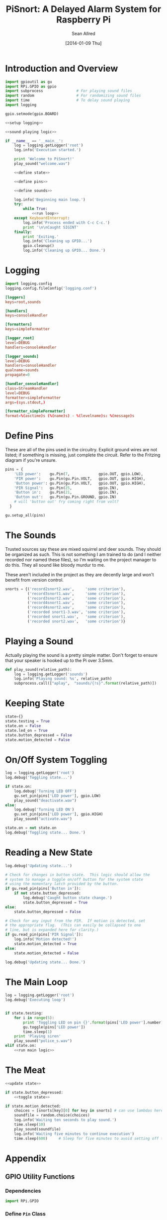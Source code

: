 #+Title: PiSnort: A Delayed Alarm System for Raspberry Pi
#+Author: Sean Allred
#+Date: [2014-01-09 Thu]

#+PROPERTY: noweb tangle

* Introduction and Overview
  :PROPERTIES:
  :ID:       323E5699-2136-4258-AD30-2AD3361F4FA7
  :END:
#+BEGIN_SRC python :tangle "main.py" :shebang "#!/usr/bin/sudo python"
  import gpioutil as gu
  import RPi.GPIO as gpio
  import subprocess               # For playing sound files
  import random                   # For randomizing sound files
  import time                     # To delay sound playing
  import logging

  gpio.setmode(gpio.BOARD)
  
  <<setup logging>>
  
  <<sound-playing logic>>
  
  if __name__ == '__main__':
      log = logging.getLogger('root')
      log.info('Execution started.')
  
      print 'Welcome to PiSnort!'
      play_sound("welcome.wav")
  
      <<define state>>
  
      <<define pins>>
  
      <<define sounds>>
    
      log.info('Beginning main loop.')
      try:
          while True:
              <<run loop>>
      except KeyboardInterrupt:
          log.info('Process ended with C-c C-c.')
          print '\n\nCaught SIGINT'
      finally:
          print 'Exiting.'
          log.info('Cleaning up GPIO...')
          gpio.cleanup()
          log.info('Cleaning up GPIO... Done.')
#+END_SRC

* Logging
:PROPERTIES:
:noweb-ref: setup logging
:ID:       D29AE728-7504-4E9D-86F5-A9E0AB16DBDC
:END:
#+BEGIN_SRC python
  import logging.config
  logging.config.fileConfig('logging.conf')
#+END_SRC

#+BEGIN_SRC conf :tangle "logging.conf" :noweb-ref nil
  [loggers]
  keys=root,sounds
  
  [handlers]
  keys=consoleHandler
  
  [formatters]
  keys=simpleFormatter
  
  [logger_root]
  level=DEBUG
  handlers=consoleHandler
  
  [logger_sounds]
  level=DEBUG
  handlers=consoleHandler
  qualname=sounds
  propagate=0
  
  [handler_consoleHandler]
  class=StreamHandler
  level=DEBUG
  formatter=simpleFormatter
  args=(sys.stdout,)
  
  [formatter_simpleFormatter]
  format=%(asctime)s (%(name)s) - %(levelname)s: %(message)s
#+END_SRC

* Define Pins
:PROPERTIES:
:noweb-ref: define pins
:END:
These are all of the pins used in the circuitry.  Explicit ground
wires are not listed; if something is missing, just complete the
circuit.  Refer to the Fritzing diagram if you're unsure.
#+BEGIN_SRC python
  pins = {
      'LED power':    gu.Pin(7,             gpio.OUT, gpio.LOW),
      'PIR power':    gu.Pin(gu.Pin.VOLT,   gpio.OUT, gpio.HIGH),
      'Button power': gu.Pin(gu.Pin.VOLT,   gpio.OUT, gpio.HIGH),
      'PIR Signal':   gu.Pin(25,            gpio.IN),
      'Button in':    gu.Pin(21,            gpio.IN),
      'Button out':   gu.Pin(gu.Pin.GROUND, gpio.IN)
      # will 'button out' fry coming right from volt?
    }
  
  gu.setup_all(pins)
#+END_SRC

* The Sounds
:PROPERTIES:
:noweb-ref: define sounds
:END:
Trusted sources say these are mixed squirrel and deer sounds.  They
should be organized as such.  This is not something I am trained to do
(and I neither recorded nor named these files), so I'm waiting on the
project manager to do this. They all sound like bloody murdur to me.

These aren't included in the project as they are decently large and
won't benefit from version control.

#+BEGIN_SRC python
  snorts = {('record2snort2.wav',     'some criterion'),
            ('record3snort1.wav',     'some criterion'),
            ('record3snort2.wav',     'some criterion'),
            ('record4snort1.wav',     'some criterion'),
            ('record4snort2.wav',     'some criterion'),
            ('recorded snort1-3.wav', 'some criterion'),
            ('recorded snort1.wav',   'some criterion'),
            ('recorded snort2.wav',   'some criterion')}
#+END_SRC

* Playing a Sound
:PROPERTIES:
:noweb-ref: sound-playing logic
:END:
Actually playing the sound is a pretty simple matter.  Don't forget to
ensure that your speaker is hooked up to the Pi over 3.5mm.

#+BEGIN_SRC python
  def play_sound(relative_path):
      log = logging.getLogger('sounds')
      log.info('Playing sound: %s', relative_path)
      subprocess.call(["aplay",  "sounds/{!s}".format(relative_path)])
#+END_SRC

* Keeping State
:PROPERTIES:
:noweb-ref: define state
:END:
#+BEGIN_SRC python 
  state={}
  state.testing = True
  state.on = False
  state.led_on = True
  state.button_depressed = False
  state.motion_detected = False
#+END_SRC

* On/Off System Toggling
:PROPERTIES:
:noweb-ref: toggle state
:END:
#+BEGIN_SRC python
  log = logging.getLogger('root')
  log.debug('Toggling state...')
    
  if state.on:
      log.debug('Turning LED OFF')
      gu.set_pin(pins['LED power'], gpio.LOW)
      play_sound("deactivate.wav")
  else:
      log.debug('Turning LED ON')
      gu.set_pin(pins['LED power'], gpio.HIGH)
      play_sound("activate.wav")
    
  state.on = not state.on
  log.debug('Toggling state... Done.')
#+END_SRC

* Reading a New State
:PROPERTIES:
:noweb-ref: update state
:END:
#+BEGIN_SRC python
  log.debug('Updating state...')
    
  # Check for changes in button state.  This logic should allow the
  # system to manage a toggle on/off button for the system state
  # using the momentary latch provided by the button.
  if gu.read_pin(pins['Button in']):
      if not state.button_depressed:
          log.debug('Caught button state change.')
          state.button_depressed = True
  else:
      state.button_depressed = False
    
  # Check for any input from the PIR.  If motion is detected, set
  # the appropriate flag.  (This can easily be collapsed to one
  # line, but is expanded here for clarity.)
  if gu.read_pin(pins['PIR Signal']):
      log.info('Motion detected!')
      state.motion_detected = True
  else:
      state.motion_detected = False
    
  log.debug('Updating state... Done.')
#+END_SRC

* The Main Loop
:PROPERTIES:
:noweb-ref: run loop
:END:
#+BEGIN_SRC python
  log = logging.getLogger('root')
  log.debug('Executing loop')
    
    
  if state.testing:
      for i in range(5):
          print 'Toggling LED on pin {}'.format(pins['LED power'].number)
          gu.toggle(pins['LED power'])
          time.sleep(1)
      print 'Playing siren'
      play_sound("police_s.wav")
  elif state.on:
      <<run main logic>>
#+END_SRC

* The Meat
:PROPERTIES:
:noweb-ref: run main logic
:END:
#+BEGIN_SRC python
  <<update state>>
        
  if state.button_depressed:
      <<toggle state>>
      
  if state.motion_detected:
      choices = [snorts[key][0] for key in snorts] # can use lambdas here
      soundfile = random.choice(choices)
      log.info('Waiting ten seconds to play sound.')
      time.sleep(10)
      play_sound(soundfile)
      log.info('Waiting five minutes to continue execution')
      time.sleep(600)     # Sleep for five minutes to avoid setting off the thing twice.
#+END_SRC
* Appendix
** GPIO Utility Functions
:PROPERTIES:
:tangle:   gpioutil.py
:END:
*** Dependencies
:PROPERTIES:
:ID:       E1A00A15-8596-4767-B7D6-8ACEB374375A
:END:
#+BEGIN_SRC python
  import RPi.GPIO
#+END_SRC
*** Define =Pin= Class
:PROPERTIES:
:ID:       8EF060AB-774C-445F-93DC-563694D980E4
:END:
#+BEGIN_SRC python
  class Pin:
      VOLT = 1
      GROUND = 0
      def __init__(self, number, mode, state=None):
          self.number = number
          self.mode = mode
          self.state = state
      def __int__(self):
          return self.number
#+END_SRC
*** Writing Pins
:PROPERTIES:
:ID:       458363F0-81F2-4B12-9854-5961696987E4
:END:
#+BEGIN_SRC python
  def set_pin(pin, state):
      assert pin.mode is RPi.GPIO.OUT
      pin.state = state
      RPi.GPIO.output(pin.number, pin.state)
#+END_SRC
*** Reading Pins
:PROPERTIES:
:ID:       5FC5B406-9D0C-42B5-9CAF-62269A27D491
:END:
#+BEGIN_SRC python
  def read_pin(pin):
      assert pin.MODE is RPi.GPIO.IN
  
      return Rpi.GPIO.read(pin.number)
#+END_SRC
*** Toggling Pins
:PROPERTIES:
:ID:       51113440-033A-4CA7-9AC1-3C6EA282AE23
:END:
#+BEGIN_SRC python
  def toggle(pin):
      assert pin.mode is RPi.GPIO.OUT
      if pin.state is RPi.GPIO.HIGH:
          set_pin(pin, RPi.GPIO.LOW)
      elif pin.state is RPi.GPIO.LOW:
          set_pin(pin, RPi.GPIO.HIGH)
      else:
          raise Exception('What happened?  Pin {} is neither HIGH nor LOW.'.format(pin))
#+END_SRC
*** Setup Loop
:PROPERTIES:
:ID:       C4EB5B4E-2CA6-4860-B2CF-8BA91964FF95
:END:
#+BEGIN_SRC python
  def setup_all(pins):
      for pin in pins.values():
          if pin in [self.VOLT, self.GROUND]:
              continue
  
          assert pin.mode in [RPi.GPIO.IN, RPi.GPIO.OUT]
          assert pin.state in [RPi.GPIO.HIGH, RPi.GPIO.LOW, None]
          if pin.mode is RPi.GPIO.IN:
              assert pin.state is None
  
          print 'Running initial setup...'
          print '\tPin {} is {}'.format(pin.number, 'IN' if pin.mode is RPi.GPIO.IN else 'OUT')
          RPi.GPIO.setup(pin.number, pin.mode)
          if pin.mode is RPi.GPIO.OUT:
              print '\t\tSetting to {}'.format('HIGH' if pin.state is RPi.GPIO.HIGH else 'LOW')
              RPi.GPIO.output(pin.number, pin.state)
#+END_SRC
